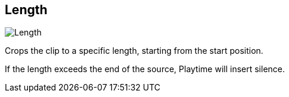 [#inspector-clip-length]
== Length

image::generated/screenshots/elements/inspector/clip/length.png[Length]

Crops the clip to a specific length, starting from the start position.

If the length exceeds the end of the source, Playtime will insert silence.


